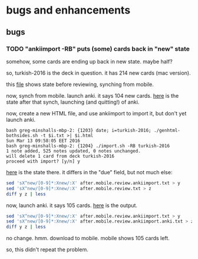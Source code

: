 * bugs and enhancements

** bugs

*** TODO "ankiimport -RB" puts (some) cards back in "new" state

somehow, some cards are ending up back in new state.  maybe half?

so, turkish-2016 is the deck in question.  it has 214 new cards (mac
version).

this [[file:before.mobile.review.txt][file]] shows state before reviewing, synching from mobile.

now, synch from mobile.  launch anki.  it says 104 new cards.  [[file:after.mobile.review.txt][here]] is
the state after that synch, launching (and quitting!) of anki.

now, create a new HTML file, and use ankiimport to import it, but
don't yet launch anki.
#+BEGIN_EXAMPLE
bash greg-minshalls-mbp-2: {1203} date; i=turkish-2016; ./genhtml-bothsides.sh -t $i.txt >| $i.html
Sun Mar 13 09:58:05 EET 2016
bash greg-minshalls-mbp-2: {1204} ./import.sh -RB turkish-2016
1 note added, 525 notes updated, 0 notes unchanged.
will delete 1 card from deck turkish-2016
proceed with import? [y/n] y
#+END_EXAMPLE

[[file:after.mobile.review.ankiimport.txt][here]] is the state there.  it differs in the
"due" field, but not much else:
#+BEGIN_SRC sh :results raw
sed 'sX^new/[0-9]*:Xnew/:X' after.mobile.review.ankiimport.txt > y
sed 'sX^new/[0-9]*:Xnew/:X' after.mobile.review.txt > z
diff y z | less
#+END_SRC

#+RESULTS:
294a295
> due/1053: <div align="center">canvas (for painting)</div>	<div align="center">tuval</div>
526d526
< new/: <div align="center">canvass (for painting)</div>	<div align="center">tuval</div>

now, launch anki.  it says 105 cards.  [[file:after.mobile.review.ankiimport.anki.txt][here]] is the output.
#+BEGIN_SRC sh :results raw
sed 'sX^new/[0-9]*:Xnew/:X' after.mobile.review.ankiimport.txt > y
sed 'sX^new/[0-9]*:Xnew/:X' after.mobile.review.ankiimport.anki.txt > z
diff y z | less
#+END_SRC

#+RESULTS:

no change.  hmm.  download to mobile.  mobile shows 105 cards left.

so, this didn't repeat the problem.

